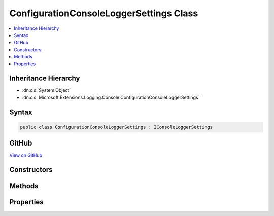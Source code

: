 

ConfigurationConsoleLoggerSettings Class
========================================



.. contents:: 
   :local:







Inheritance Hierarchy
---------------------


* :dn:cls:`System.Object`
* :dn:cls:`Microsoft.Extensions.Logging.Console.ConfigurationConsoleLoggerSettings`








Syntax
------

.. code-block:: csharp

   public class ConfigurationConsoleLoggerSettings : IConsoleLoggerSettings





GitHub
------

`View on GitHub <https://github.com/aspnet/apidocs/blob/master/aspnet/logging/src/Microsoft.Extensions.Logging.Console/ConfigurationConsoleLoggerSettings.cs>`_





.. dn:class:: Microsoft.Extensions.Logging.Console.ConfigurationConsoleLoggerSettings

Constructors
------------

.. dn:class:: Microsoft.Extensions.Logging.Console.ConfigurationConsoleLoggerSettings
    :noindex:
    :hidden:

    
    .. dn:constructor:: Microsoft.Extensions.Logging.Console.ConfigurationConsoleLoggerSettings.ConfigurationConsoleLoggerSettings(Microsoft.Extensions.Configuration.IConfiguration)
    
        
        
        
        :type configuration: Microsoft.Extensions.Configuration.IConfiguration
    
        
        .. code-block:: csharp
    
           public ConfigurationConsoleLoggerSettings(IConfiguration configuration)
    

Methods
-------

.. dn:class:: Microsoft.Extensions.Logging.Console.ConfigurationConsoleLoggerSettings
    :noindex:
    :hidden:

    
    .. dn:method:: Microsoft.Extensions.Logging.Console.ConfigurationConsoleLoggerSettings.Reload()
    
        
        :rtype: Microsoft.Extensions.Logging.Console.IConsoleLoggerSettings
    
        
        .. code-block:: csharp
    
           public IConsoleLoggerSettings Reload()
    
    .. dn:method:: Microsoft.Extensions.Logging.Console.ConfigurationConsoleLoggerSettings.TryGetSwitch(System.String, out Microsoft.Extensions.Logging.LogLevel)
    
        
        
        
        :type name: System.String
        
        
        :type level: Microsoft.Extensions.Logging.LogLevel
        :rtype: System.Boolean
    
        
        .. code-block:: csharp
    
           public bool TryGetSwitch(string name, out LogLevel level)
    

Properties
----------

.. dn:class:: Microsoft.Extensions.Logging.Console.ConfigurationConsoleLoggerSettings
    :noindex:
    :hidden:

    
    .. dn:property:: Microsoft.Extensions.Logging.Console.ConfigurationConsoleLoggerSettings.ChangeToken
    
        
        :rtype: Microsoft.Extensions.Primitives.IChangeToken
    
        
        .. code-block:: csharp
    
           public IChangeToken ChangeToken { get; }
    
    .. dn:property:: Microsoft.Extensions.Logging.Console.ConfigurationConsoleLoggerSettings.IncludeScopes
    
        
        :rtype: System.Boolean
    
        
        .. code-block:: csharp
    
           public bool IncludeScopes { get; }
    

